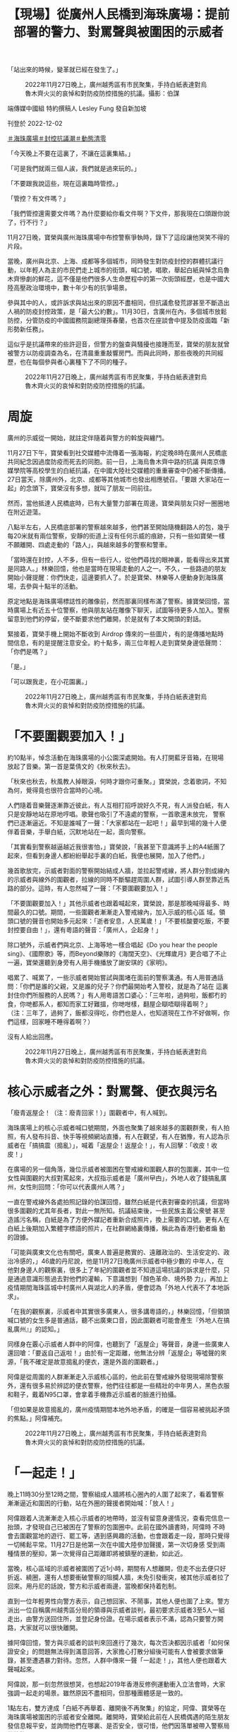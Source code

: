#+title: 【現場】從廣州人民橋到海珠廣場：提前部署的警力、對罵聲與被圍困的示威者
#+options: \n:t num:nil author:nil

「站出來的時候，變革就已經在發生了。」

#+caption: 2022年11月27日晚上，廣州越秀區有市民聚集，手持白紙表達對烏魯木齊火災的哀悼和對防疫防控措施的抗議。攝影：伯謀
[[file:20221202-mainland-guangzhou-zero-covid-protests/d7622a68168040f5803bdbecda05240e.jpg]]

端傳媒中國組 特約撰稿人 Lesley Fung 發自新加坡

刊登於 2022-12-02

[[https://theinitium.com/tags/_3561][＃海珠廣場]][[https://theinitium.com/tags/_3553][＃封控抗議潮]][[https://theinitium.com/tags/_2738][＃動態清零]]

「今天晚上不要在這裏了，不讓在這裏集結。」

「可是我們就兩三個人誒，我們就是過來玩的。」

「不要跟我說這些，現在這裏臨時管控。」

「管控？有文件嗎？」

「我們管控還需要文件嗎？為什麼要給你看文件啊？下文件，那我現在口頭跟你說了，行不行？」

11月27日晚，寶榮與廣州海珠廣場中布控警察爭執時，錄下了這段讓他哭笑不得的片段。

當晚，廣州與北京、上海、成都等多個城市，同時發生對防疫封控的群體抗議行動，以年輕人為主的市民們走上城市的街頭，喊口號，唱歌，舉起白紙與悼念烏魯木齊慘劇的鮮花，這不僅是他們很多人生命歷程中的第一次街頭經歷，也是中國大陸高壓政治環境中，數十年少有的抗爭場景。

參與其中的人，或許訴求與站出來的原因不盡相同，但抗議愈發荒謬甚至不斷造出人禍的防疫封控政策，是「最大公約數」。11月30日，含廣州在內，多個城市放鬆防控，分管防疫的中國國務院副總理孫春蘭，也首次在座談會中提及防疫面臨「新形勢新任務」。

這似乎是抗議帶來的些許迴音，但警方的盤查與騷擾也接踵而至，寶榮的朋友就曾被警方以防疫調查為名，在清晨重重敲響房門。而與此同時，那些夜晚的共同經歷，也在每個參與者心裏種下了不同的種子。

#+caption: 2022年11月27日晚上，廣州越秀區有市民聚集，手持白紙表達對烏魯木齊火災的哀悼和對防疫防控措施的抗議。
[[file:20221202-mainland-guangzhou-zero-covid-protests/01dcd8231a2947909a8ff5a4a61ea7b3.jpg]]

* 周旋
:PROPERTIES:
:CUSTOM_ID: 周旋
:END:
廣州的示威從一開始，就註定伴隨着與警方的斡旋與纏鬥。

11月27日下午，寶榮看到社交媒體中流傳着一張海報，約定晚8時在廣州人民橋底共同紀念因過度防疫而死去的同胞。前一日，上海烏魯木齊中路的抗議 與南京傳媒學院等高校學生的白紙抗議，在中國大陸社交媒體的重重審查中仍被不斷傳播。27日當天，除廣州外，北京、成都等其他城市也發出相應號召。「要跟 大家站在一起」的念頭下，寶榮沒有多想，就叫了朋友一同前往。

然而，當他抵達人民橋底時，已有大量警力部署在周邊。寶榮與朋友只好一圈圈地在附近遊蕩。

八點半左右，人民橋底部署的警察越來越多，他們甚至開始隨機翻路人的包，幾乎每20米就有兩位警察，安靜的街道上沒有任何示威的痕跡，只有一些如寶榮一樣不願離開、四處走動的「路人」，與越來越多的警察和警車。

「當時還在封控，人不多，但有一些行人，從他們尋找的眼神裏，能看得出來其實是同路人。」林樂回憶，他也是當時在現場走動的人之一。不久，一些路過的朋友開始小聲提醒：你們快走，這邊要抓人了。於是寶榮、林樂等人便動身到海珠廣場，去參與十點半的活動。

原定地點是海珠廣場標誌性的雕像前，然而那裏同樣布滿了警察。據寶榮回憶，當時廣場上有近五十位警察，他與朋友站在雕像下聊天，試圖等待更多人加入。警察留意到他們的停留，便不斷要求他們離開，於是就有了本文開頭的對話。

緊接着，寶榮手機上開始不斷收到 Airdrop 傳來的一些圖片，有的是傳播地點時間信息，有的是提醒注意安全。約十點多，兩三位年輕人走到寶榮身邊低聲問：「你們是嗎？」

「是。」

「可以跟我走，在小花園裏。」

#+caption: 2022年11月27日晚上，廣州越秀區有市民聚集，手持白紙表達對烏魯木齊火災的哀悼和對防疫防控措施的抗議。
[[file:20221202-mainland-guangzhou-zero-covid-protests/4492b10756b642e5a1acbb7e6595360c.jpg]]


* 「不要圍觀要加入！」
:PROPERTIES:
:CUSTOM_ID: 不要圍觀要加入
:END:
約10點半，悼念活動在海珠廣場的小公園深處開始。有人打開藍牙音箱，在現場放起了音樂。第一首是葉倩文的《秋來秋去》。

「秋來也秋去，秋風教人掉眼淚，何時才跟你可重聚。」寶榮說，念着歌詞，不知為何，覺得竟也很符合當時的心境。

人們隨着音樂聲逐漸靠近彼此，有人互相打招呼說好久不見，有人派發白紙，有人只是安靜地站在原地哼唱。歌聲也吸引了不遠處的警察，一首歌還未放完， 警察們已逐漸逼近。不知是誰喊了一聲：「大家都站在一起吧！」最早到場的幾十人便伴着音樂，手舉白紙，沉默地站在一起，面向警察。

「其實看到警察越逼越近我很害怕，」寶榮說，「我甚至下意識將手上的A4紙團了起來，但看到身邊人都紛紛舉起手裏的白紙，我便也展開，加入了他們。」

幾首歌放完，示威者對面的警察開始結成人牆，並拉起警戒線，將人群分割成線內的示威者與線外的圍觀者，拉線的同時不斷驅趕周圍人群，試圖引導人群至靠近馬路的部分。這時，有人忽然喊了一聲：「不要圍觀要加入！」

「不要圍觀要加入！」其他示威者也跟着喊起來，寶榮說，那是那晚喊得最多、時間最久的口號。期間，一些圍觀者漸漸走入警戒線內，加入示威的核心區 域。領頭口號的聲音也開始多元起來：「逝者安息，人民萬歲！」「不要核酸要吃飯，不要封控要自由！」，還有粵語的聲音：「廣州人，企起身！」

除口號外，示威者們與北京、上海等地一樣合唱起《Do you hear the people sing》、《國際歌》等，而Beyond樂隊的《海闊天空》、《光輝歲月》更合唱了不止一遍，寶榮還聽到身旁有人用手機播放了謝安琪的《家明》。

唱累了、喊累了，一些示威者開始嘗試與圍堵在面前的警察溝通。有人用普通話問：「你們是誰的父親，又是誰的兒子？你們最開始考入警校，就是為了站在 這裏封住你們所服務的人民嗎？」有人用粵語苦口婆心：「三年啦，過夠啦，飯都冇的食，你哋都系人，都知而家工好難搵，你哋咁樣，翻屋企瞓唔瞓得着啊？」 （注：三年了，過夠了，飯都沒得吃，你們也是人，也知道現在工作不好做啊，你們這樣，回家睡不睡得着啊？）

沒有人給出回應。

#+caption: 2022年11月27日晚上，廣州越秀區有市民聚集，手持白紙表達對烏魯木齊火災的哀悼和對防疫防控措施的抗議。
[[file:20221202-mainland-guangzhou-zero-covid-protests/9c7a0423f72249bfa00c9c1590113a21.jpg]]


* 核心示威者之外：對罵聲、便衣與污名
:PROPERTIES:
:CUSTOM_ID: 核心示威者之外對罵聲便衣與污名
:END:
「廢青返屋企！（注：廢青回家！）」圍觀者中，有人喊到。

海珠廣場上的核心示威者喊口號期間，外面也聚集了越來越多的圍觀群衆，有人拍照，有人發布抖音、快手等視頻網站直播，有人在觀望，有人在猶豫，有人認為示威者在「搞搞震（搗亂）」，喊着「返屋企！返屋企！」，有人回擊：「收皮！收皮！」

在廣場的另一個角落，幾位示威者被圍困在警戒線和圍觀人群的包圍裏，其中一位女性與圍觀的大叔對罵起來，大叔指示威者是「廣州曱甴」，外地人收了錢搞亂廣州，女性則回問：「你可以代表廣州人嗎？」

一直在警戒線外各處拍照記錄的伯謀回憶，雖然白紙是代表對審查的抗議，但當時很多圍觀的尤其年長者，對此一無所知。抗議結束後，一些民族主義公衆號 甚至造謠污名稱，白紙是為了方便外媒記者重新合成照片，換上需要的口號。更有人在白紙上後期加入繁體字標語的照片，在社群網絡裏傳播，稱此為香港行動者煽 動的證據。

「可能與廣東文化也有關吧，廣東人普遍是務實的、遠離政治的、生活安定的、政治冷感的，」46歲的丹尼說，他是11月27日晚廣州示威者中極少數的 中年人，在他對身邊人的觀察裏，很多上了年紀的圍觀者並不知道這場抗議的訴求是什麼，只是通過意識形態過去對他們的灌輸，下意識想到「顏色革命、境外勢 力」，再加上疫情期間海珠區城中村廣州人與湖北人的矛盾，便會認為「外地人代表不了本地訴求」。

「在我的觀察裏，示威者中其實很多廣東人，很多講粵語的，」林樂回憶，「但領頭喊口號的女生多是普通話，聽不出廣東口音，因此圍觀者可能會產生『外地人在搞亂廣州』」的認知。」

同樣身在覈心示威者人群中的阿偉，也聽到了「返屋企」等聲音，身邊一些廣東人還回嗆：「要返自己返啦！」由於有一定距離，他無法分辨「返屋企」等噓聲的來源，「我不確定是故意搗亂的便衣，還是外面的圍觀者。」

阿偉是從周圍的人群漸漸走入示威核心區的，他此前在警戒線外發現現場除警察外，還有很多易於辨認的便衣警察，他們往往都是一些精壯的中年男人，黑色衣服和鞋子，戴着N95口罩，會拿着手機靠近示威者的臉進行拍攝。

「但如果是故意搗亂的，廣州疫情期間本地外地矛盾，的確是一個容易被挑起矛頭的焦點。」阿偉補充。

#+caption: 2022年11月27日晚上，廣州越秀區有市民聚集，手持白紙表達對烏魯木齊火災的哀悼和對防疫防控措施的抗議。
[[file:20221202-mainland-guangzhou-zero-covid-protests/265210cdd0b74be7ac06918db6512be9.jpg]]


* 「一起走！」
:PROPERTIES:
:CUSTOM_ID: 一起走
:END:
晚上11時30分至12時之間，警察組成人牆將核心圈內的人圍了起來了，看着警察漸漸逼近和圍困的行動，站在外圈的聲援者開始喊：「放人！」

阿偉跟着人流漸漸走入核心示威者的地帶時，並沒有留意身邊情況，查看完信息一抬頭，才發現自己已被困在了警察的包圍圈中。此前在國外讀書時，阿偉時 不時會去圍觀當地的遊行、罷工等，遇到感興趣的活動，也會跟着走一段，那時只覺得一切稀鬆平常。11月27日是他第一次在中國大陸參加聲援，第一次切身感 受到兩種情景的壓抑，第一次覺得自己距離即將被鎮壓的運動，如此近。

當晚，核心區域的示威者被圍困了近1小時，期間有人想離開，但走不出去便只好折返、繞圈，還有人想要衝破警察的阻攔人牆，未免引發衝突，被其他示威者拉了回來。用丹尼的話說，警方和示威者兩邊，當晚都保持着剋制。

直到一位年輕男性向警方表示，自己想回家、不鬧事，其他人便也圍了上來。警方派出一位自稱廣州越秀區分局的領導與示威者談判，最初要求示威者3至5人一組走出，由警方送回住所，並登記身份證。在場示威者表示不滿，認為只要警方開路，大家就可以很快離開。

據阿偉回憶，警方與示威者的談判來回進行了幾次，每次否決都因示威者「如何保證安全」的問題無法得到滿意回答，大家擔心打散分組後可能有人會被要求做筆錄，甚至遭遇暴力對待。忽然，人群中傳來一聲「一起走！」，其他人便也跟着大聲喊起來。

阿偉說，那一刻忽然很想哭，也想起2019年香港反修例運動衝入立法會時，大家強調一起走的場景。雖然原因不盡相同，但那種團體感是一致的。

1點左右，雙方達成「白紙不再舉着、離開後不再聚集」的協定，阿偉、寶榮等在海珠廣場被圍困的示威者安全離開。離開時，寶榮給此前在人民橋偶遇的陌生朋友發信息報平安，並詢問他們在哪裏、是否安全，很可惜，他們因落單被帶入警察局做筆錄。

寶榮問，需要幫忙嗎？

朋友說，沒事啦，就是頭髮被揪掉很多。

#+caption: 2022年11月27日晚上，廣州越秀區有市民聚集，手持白紙表達對烏魯木齊火災的哀悼和對防疫防控措施的抗議。
[[file:20221202-mainland-guangzhou-zero-covid-protests/9e7880825cb8455898460a8b7e0ad591.jpg]]


* 種子
:PROPERTIES:
:CUSTOM_ID: 種子
:END:
「有開酒吧的大哥說，以後去他酒吧隨便喝，但我不記得名字了......還有一個女孩生日，我們很多人給她唱生日歌。」距離11月27日已過去3日，寶榮回憶起那時的心境和偶遇，仍然有鮮活的溫馨感。

這幾天，寶榮時不時還會拿手機小聲公放着「禁曲」隨處走動，希望通過黃耀明、謝安琪等歌手的聲音，讓同伴得以辨認彼此，他很懷念在現場產生的那份聯結感。

同樣懷念的還有林樂，他說，其實內心裏知道去到現場的人，訴求未必是相同的，有的人是宣泄，有的人是維權，有的則是想到更深的東西，但那一晚大家能真實地聚在一起，好像平日裏累積的孤獨感忽然得到了釋放，「原來有同樣想法的人可以有這麼多，原來我們可以這樣看見彼此。」

「很多人反覆問我，是不是人頭200快，白紙什麼意思，具體發生了什麼，」伯謀將拍攝的部分照片發布在社交媒體後，收到了很多詢問，這讓他覺得自己 有義務將更多真相記錄下來，「無論相機還是手機，其實每個人都有義務去記錄、去傳遞、去發聲，否則我們就只能接收那些被篡改的信息。」

抗議過後，不少參與者遭遇了警察的騷擾。據寶榮了解，此前被帶去做筆錄的朋友回家後仍要不時被上門的警察以「流調」為由要求「談談」。凌晨，朋友家忽然響起重而急促的敲門聲，「流調不是防疫辦的事嗎？」朋友如此拒絕後，上門的警察不多久便離開了。

「我們這一代是對89有一些印象的，」丹尼說到，「會對這個體制的冷漠有一個認知，所以看到小朋友們願意出來，覺得很難得。雖然他們未必有公共行動更深的政治意識，但走出來就很難得。」

提及33年前的天安門運動，阿偉認為，兩次大型示威未必有可比性，「89是高度政治化的運動，而這次幾個城市的示威主要還是針對防疫政策，」他覺 得，目前示威停留在沒有非常政治化的狀態未嘗不是件好事，「就如今中國大陸的環境而言，能有這樣的一次行動已經很難得，已經是89後再未有過的了。」

阿偉說，兩三年前在國外時，從來不會有所謂「愛國主義」的心態，對由黨國建立起來的「愛國主義」很排斥，回來後也一直想着如何再離開。但11月27 日那晚過後，「就覺得自己是個中國人」，行動者們似乎在現場共同建構起了新的身份認同。「我們意識到可以為自己的生活站出來的時候，變革就已經在發生了， 不一定要一些很明確的政治口號。」阿偉說。

「每個人心裏的種子都種下了，我相信有一天有機會的話，我們都會抓住的，都會想表達自己的。」林樂說。

*文中姓名均為化名。文中人稱代詞「他」均無關性別。*

[[file:20221202-mainland-guangzhou-zero-covid-protests/e04995a6c6d34b94911387b5e5646c04.jpg]]

2017年7月，端傳媒啓動了對深度內容付費的會員機制。但本文因關乎重大公共利益，我們特別設置全文免費閱讀，歡迎你轉發、參與討論，也期待你[[https://theinitium.com/subscription/offers/][付費支持我們]]，瀏覽更多深度內容。

[[https://theinitium.com/tags/_3561][＃海珠廣場]][[https://theinitium.com/tags/_3553][＃封控抗議潮]][[https://theinitium.com/tags/_2738][＃動態清零]]

本刊載內容版權為端傳媒或相關單位所有，未經[[mailto:editor@theinitium.com][端傳媒編輯部]]授權，請勿轉載或複製，否則即為侵權。
